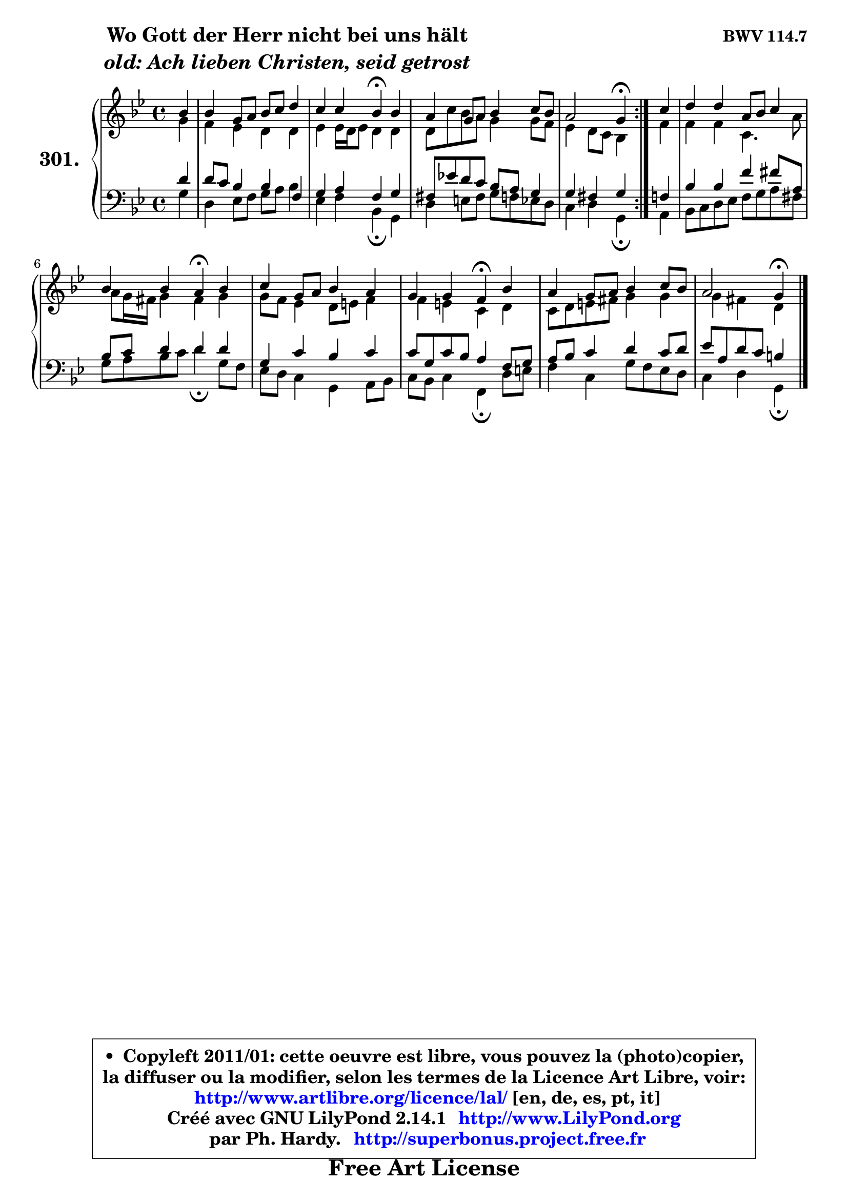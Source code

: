 
\version "2.14.1"

    \paper {
%	system-system-spacing #'padding = #0.1
%	score-system-spacing #'padding = #0.1
%	ragged-bottom = ##f
%	ragged-last-bottom = ##f
	}

    \header {
      opus = \markup { \bold "BWV 114.7" }
      piece = \markup { \hspace #9 \fontsize #2 \bold \column \center-align { \line { "Wo Gott der Herr nicht bei uns hält" }
                     \line { \italic "old: Ach lieben Christen, seid getrost" }
                 } }
      maintainer = "Ph. Hardy"
      maintainerEmail = "superbonus.project@free.fr"
      lastupdated = "2011/Jul/20"
      tagline = \markup { \fontsize #3 \bold "Free Art License" }
      copyright = \markup { \fontsize #3  \bold   \override #'(box-padding .  1.0) \override #'(baseline-skip . 2.9) \box \column { \center-align { \fontsize #-2 \line { • \hspace #0.5 Copyleft 2011/01: cette oeuvre est libre, vous pouvez la (photo)copier, } \line { \fontsize #-2 \line {la diffuser ou la modifier, selon les termes de la Licence Art Libre, voir: } } \line { \fontsize #-2 \with-url #"http://www.artlibre.org/licence/lal/" \line { \fontsize #1 \hspace #1.0 \with-color #blue http://www.artlibre.org/licence/lal/ [en, de, es, pt, it] } } \line { \fontsize #-2 \line { Créé avec GNU LilyPond 2.14.1 \with-url #"http://www.LilyPond.org" \line { \with-color #blue \fontsize #1 \hspace #1.0 \with-color #blue http://www.LilyPond.org } } } \line { \hspace #1.0 \fontsize #-2 \line {par Ph. Hardy. } \line { \fontsize #-2 \with-url #"http://superbonus.project.free.fr" \line { \fontsize #1 \hspace #1.0 \with-color #blue http://superbonus.project.free.fr } } } } } }

	  }

  guidemidi = {
	\repeat volta 2 {
        r4 |
        R1 |
        r2 \tempo 4 = 30 r4 \tempo 4 = 78 r4 |
        R1 |
        r2 \tempo 4 = 30 r4 \tempo 4 = 78 } %fin du repeat
        r4 |
        R1 |
        r2 \tempo 4 = 30 r4 \tempo 4 = 78 r4 |
        R1 |
        r2 \tempo 4 = 30 r4 \tempo 4 = 78 r4 |
        R1 |
        r2 \tempo 4 = 30 r4 
	}

  upper = {
	\time 4/4
	\key g \minor
	\clef treble
	\partial 4
	\voiceOne
	<< { 
	% SOPRANO
	\set Voice.midiInstrument = "acoustic grand"
	\relative c'' {
	\repeat volta 2 {
        bes4 |
        bes4 g8 a bes c d4 |
        c4 c bes\fermata bes |
        a4 g8 a bes4 c8 bes |
        a2 g4\fermata } %fin du repeat
        c4 |
        d4 d a8 bes c4 |
        bes4 bes a\fermata bes |
        c4 g8 a bes4 a |
        g4 g f\fermata bes |
        a4 g8 a bes4 c8 bes |
        a2 g4\fermata
        \bar "|."
	} % fin de relative
	}

	\context Voice="1" { \voiceTwo 
	% ALTO
	\set Voice.midiInstrument = "acoustic grand"
	\relative c'' {
	\repeat volta 2 {
        g4 |
        f4 es d d |
        es4 es16 d es8 d4 d |
        d8 c' bes a g4 g8 f |
        es4 d8 c bes4 } %fin du repeat
        f'4 |
        f4 f c4. a'8 |
        a8 g16 fis g4 fis g |
        g8 f es4 d8 e f4 |
        f4 e c d |
        c8 d e fis g4 g |
        g4 fis d
        \bar "|."
	} % fin de relative
	\oneVoice
	} >>
	}

    lower = {
	\time 4/4
	\key g \minor
	\clef bass
	\partial 4
	\voiceOne
	<< { 
	% TENOR
	\set Voice.midiInstrument = "acoustic grand"
	\relative c' {
	\repeat volta 2 {
        d4 |
        d8 c bes4 bes f4 |
        g4 a f g |
        fis8 es'! d c bes a g4 |
        g4 fis g } %fin du repeat
        f4 |
        bes4 bes f' fis8 a, |
        bes8 c d4 d d |
        g,4 c bes c |
        c8 g c bes a4 f8 g |
        a8 bes c4 d c8 d |
        es8 a, d c b4
        \bar "|."
	} % fin de relative
	}
	\context Voice="1" { \voiceTwo 
	% BASS
	\set Voice.midiInstrument = "acoustic grand"
	\relative c' {
	\repeat volta 2 {
        g4 |
        d4 es8 f g a bes4 |
        es,4 f bes,\fermata g |
        d'4 e8 fis g f es d |
        c4 d g,\fermata } %fin du repeat
        a4 |
        bes8 c d es f g a fis |
        g8 a bes c d4\fermata g,8 f |
        es8 d c4 g a8 bes |
        c8 bes c4 f,\fermata d'8 e |
        f4 c g'8 f es d |
        c4 d g,4\fermata
        \bar "|."
	} % fin de relative
	\oneVoice
	} >>
	}


    \score { 

	\new PianoStaff <<
	\set PianoStaff.instrumentName = \markup { \bold \huge "301." }
	\new Staff = "upper" \upper
	\new Staff = "lower" \lower
	>>

    \layout {
%	ragged-last = ##f
	   }

         } % fin de score

  \score {
    \unfoldRepeats { << \guidemidi \upper \lower >> }
    \midi {
    \context {
     \Staff
      \remove "Staff_performer"
               }

     \context {
      \Voice
       \consists "Staff_performer"
                }

     \context { 
      \Score
      tempoWholesPerMinute = #(ly:make-moment 78 4)
		}
	    }
	}

